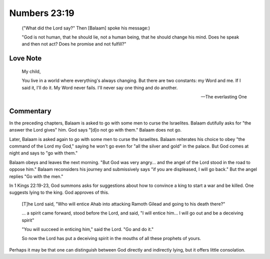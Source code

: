 Numbers 23:19
=============

    ("What did the Lord say?"
    Then [Balaam] spoke his message:)

    "God is not human, that he should lie, not a human being, that he should change his mind.
    Does he speak and then not act?
    Does he promise and not fulfill?"

Love Note
---------

    My child,

    You live in a world where everything's always changing.
    But there are two constants: my Word and me.
    If I said it, I'll do it.
    My Word never fails.
    I'll never say one thing and do another.

    --- The everlasting One

Commentary
----------

In the preceding chapters, Balaam is asked to go with some men to curse the Israelites.
Balaam dutifully asks for "the answer the Lord gives" him.
God says "[d]o not go with them."
Balaam does not go.

Later, Balaam is asked again to go with some men to curse the Israelites.
Balaam reiterates his choice to obey "the command of the Lord my God," saying he won't go even for "all the silver and gold" in the palace.
But God comes at night and says to "go with them."

Balaam obeys and leaves the next morning.
"But God was very angry... and the angel of the Lord stood in the road to oppose him."
Balaam reconsiders his journey and submissively says "if you are displeased, I will go back."
But the angel replies "Go with the men."

In 1 Kings 22:19-23, God summons asks for suggestions about how to convince a king to start a war and be killed.
One suggests lying to the king.
God approves of this.

    [T]he Lord said, "Who will entice Ahab into attacking Ramoth Gilead and going to his death there?"

    \... a spirit came forward, stood before the Lord, and said, "I will entice him...
    I will go out and be a deceiving spirit"

    "You will succeed in enticing him," said the Lord.
    "Go and do it."

    So now the Lord has put a deceiving spirit in the mouths of all these prophets of yours.

Perhaps it may be that one can distinguish between God directly and indirectly lying, but it offers little consolation.
